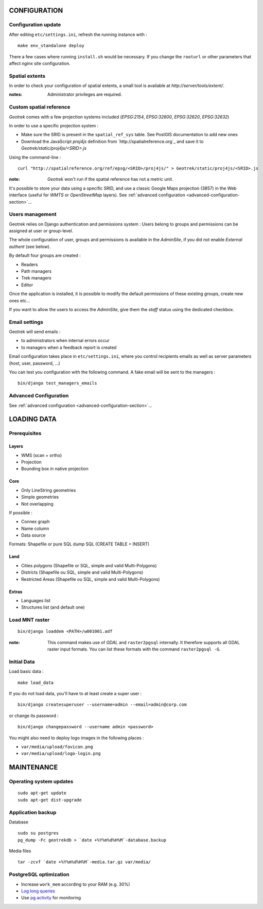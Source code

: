 =============
CONFIGURATION
=============


Configuration update
--------------------

After editing ``etc/settings.ini``, refresh the running instance with :

::

    make env_standalone deploy


There a few cases where running ``install.sh`` would be necessary. If you
change the ``rooturl`` or other parameters that affect *nginx* site configuration.


Spatial extents
---------------

In order to check your configuration of spatial extents, a small tool
is available at *http://server/tools/extent/*.

:notes:

    Administrator privileges are required.


Custom spatial reference
------------------------

*Geotrek* comes with a few projection systems included (*EPSG:2154*, *EPSG:32600*,
*EPSG:32620*, *EPSG:32632*)

In order to use a specific projection system :

* Make sure the SRID is present in the ``spatial_ref_sys`` table. See PostGIS
  documentation to add new ones
* Download the JavaScript *proj4js* definition from `http://spatialreference.org`_
  and save it to `Geotrek/static/proj4js/<SRID>.js`

Using the command-line :

::

    curl "http://spatialreference.org/ref/epsg/<SRID>/proj4js/" > Geotrek/static/proj4js/<SRID>.js


:note:

    *Geotrek* won't run if the spatial reference has not a metric unit.

It's possible to store your data using a specific SRID, and use a classic
Google Maps projection (3857) in the Web interface (useful for *WMTS* or *OpenStreetMap* layers).
See :ref:`advanced configuration <advanced-configuration-section>`...


Users management
----------------

Geotrek relies on Django authentication and permissions system : Users belong to
groups and permissions can be assigned at user or group-level.

The whole configuration of user, groups and permissions is available in the *AdminSite*,
if you did not enable *External authent* (see below).

By default four groups are created :

* Readers
* Path managers
* Trek managers
* Editor

Once the application is installed, it is possible to modify the default permissions
of these existing groups, create new ones etc...

If you want to allow the users to access the *AdminSite*, give them the *staff*
status using the dedicated checkbox.


Email settings
--------------

Geotrek will send emails :

* to administrators when internal errors occur
* to managers when a feedback report is created

Email configuration takes place in ``etc/settings.ini``, where you control
recipients emails as well as server parameters (host, user, password, ...)

You can test you configuration with the following command. A fake email will
be sent to the managers :

::

    bin/django test_managers_emails


Advanced Configuration
----------------------

See :ref:`advanced configuration <advanced-configuration-section>`...


============
LOADING DATA
============

Prerequisites
-------------

Layers
~~~~~~

* WMS (scan + ortho)
* Projection
* Bounding box in native projection

Core
~~~~

* Only LineString geometries
* Simple geometries
* Not overlapping

If possible :

* Connex graph
* Name column
* Data source

Formats: Shapefile or pure SQL dump SQL (CREATE TABLE + INSERT)


Land
~~~~

* Cities polygons (Shapefile or SQL, simple and valid Multi-Polygons)
* Districts (Shapefile ou SQL, simple and valid Multi-Polygons)
* Restricted Areas (Shapefile ou SQL, simple and valid Multi-Polygons)

Extras
~~~~~~

* Languages list
* Structures list (and default one)


Load MNT raster
---------------

::

    bin/django loaddem <PATH>/w001001.adf


:note:

    This command makes use of *GDAL* and ``raster2pgsql`` internally. It
    therefore supports all GDAL raster input formats. You can list these formats
    with the command ``raster2pgsql -G``.


Initial Data
------------

Load basic data :

::

    make load_data


If you do not load data, you'll have to at least create a super user :

::

    bin/django createsuperuser --username=admin --email=admin@corp.com

or change its password :

::

    bin/django changepassword --username admin <password>

You might also need to deploy logo images in the following places :

* ``var/media/upload/favicon.png``
* ``var/media/upload/logo-login.png``


===========
MAINTENANCE
===========


Operating system updates
------------------------

::

    sudo apt-get update
    sudo apt-get dist-upgrade


Application backup
------------------

Database

::

    sudo su postgres
    pg_dump -Fc geotrekdb > `date +%Y%m%d%H%M`-database.backup

Media files

::

    tar -zcvf `date +%Y%m%d%H%M`-media.tar.gz var/media/


PostgreSQL optimization
-----------------------

* Increase ``work_mem`` according to your RAM (e.g. 30%)

* `Log long queries <http://wiki.postgresql.org/wiki/Logging_Difficult_Queries>`_

* Use `pg activity <https://github.com/julmon/pg_activity#readme>`_ for monitoring
